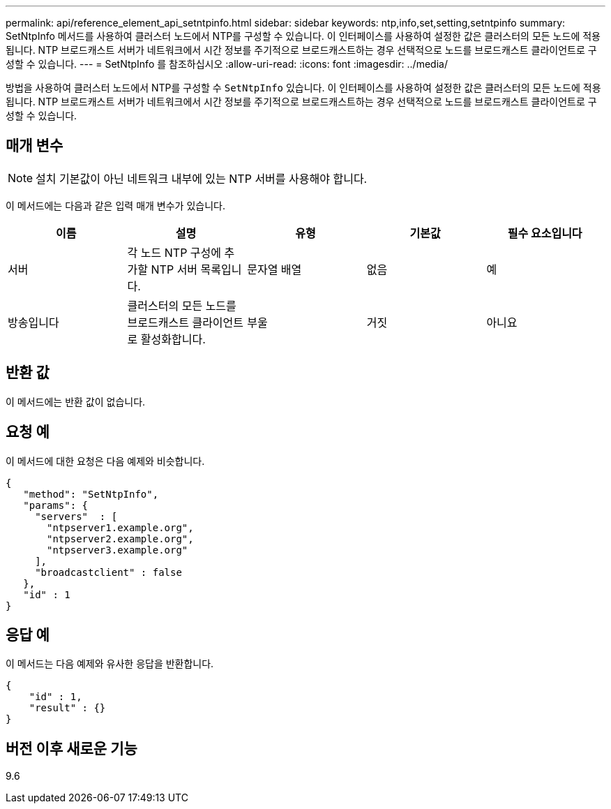 ---
permalink: api/reference_element_api_setntpinfo.html 
sidebar: sidebar 
keywords: ntp,info,set,setting,setntpinfo 
summary: SetNtpInfo 메서드를 사용하여 클러스터 노드에서 NTP를 구성할 수 있습니다. 이 인터페이스를 사용하여 설정한 값은 클러스터의 모든 노드에 적용됩니다. NTP 브로드캐스트 서버가 네트워크에서 시간 정보를 주기적으로 브로드캐스트하는 경우 선택적으로 노드를 브로드캐스트 클라이언트로 구성할 수 있습니다. 
---
= SetNtpInfo 를 참조하십시오
:allow-uri-read: 
:icons: font
:imagesdir: ../media/


[role="lead"]
방법을 사용하여 클러스터 노드에서 NTP를 구성할 수 `SetNtpInfo` 있습니다. 이 인터페이스를 사용하여 설정한 값은 클러스터의 모든 노드에 적용됩니다. NTP 브로드캐스트 서버가 네트워크에서 시간 정보를 주기적으로 브로드캐스트하는 경우 선택적으로 노드를 브로드캐스트 클라이언트로 구성할 수 있습니다.



== 매개 변수


NOTE: 설치 기본값이 아닌 네트워크 내부에 있는 NTP 서버를 사용해야 합니다.

이 메서드에는 다음과 같은 입력 매개 변수가 있습니다.

|===
| 이름 | 설명 | 유형 | 기본값 | 필수 요소입니다 


 a| 
서버
 a| 
각 노드 NTP 구성에 추가할 NTP 서버 목록입니다.
 a| 
문자열 배열
 a| 
없음
 a| 
예



 a| 
방송입니다
 a| 
클러스터의 모든 노드를 브로드캐스트 클라이언트로 활성화합니다.
 a| 
부울
 a| 
거짓
 a| 
아니요

|===


== 반환 값

이 메서드에는 반환 값이 없습니다.



== 요청 예

이 메서드에 대한 요청은 다음 예제와 비슷합니다.

[listing]
----
{
   "method": "SetNtpInfo",
   "params": {
     "servers"  : [
       "ntpserver1.example.org",
       "ntpserver2.example.org",
       "ntpserver3.example.org"
     ],
     "broadcastclient" : false
   },
   "id" : 1
}
----


== 응답 예

이 메서드는 다음 예제와 유사한 응답을 반환합니다.

[listing]
----
{
    "id" : 1,
    "result" : {}
}
----


== 버전 이후 새로운 기능

9.6
